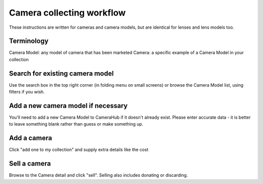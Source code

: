 Camera collecting workflow
##########################

These instructions are written for cameras and camera models, but are identical for lenses and lens models too.

Terminology
-----------

Camera Model: any model of camera that has been marketed
Camera: a specific example of a Camera Model in your collection

Search for existing camera model
--------------------------------

Use the search box in the top right corner (in folding menu on small screens) or browse the Camera Model list, using filters if you wish.

Add a new camera model if necessary
-----------------------------------

You'll need to add a new Camera Model to CameraHub if it doesn't already exist. Please enter accurate data - it is better to leave something blank rather than guess or make something up.

Add a camera
------------

Click "add one to my collection" and supply extra details like the cost

Sell a camera
-------------

Browse to the Camera detail and click "sell". Selling also includes donating or discarding.
